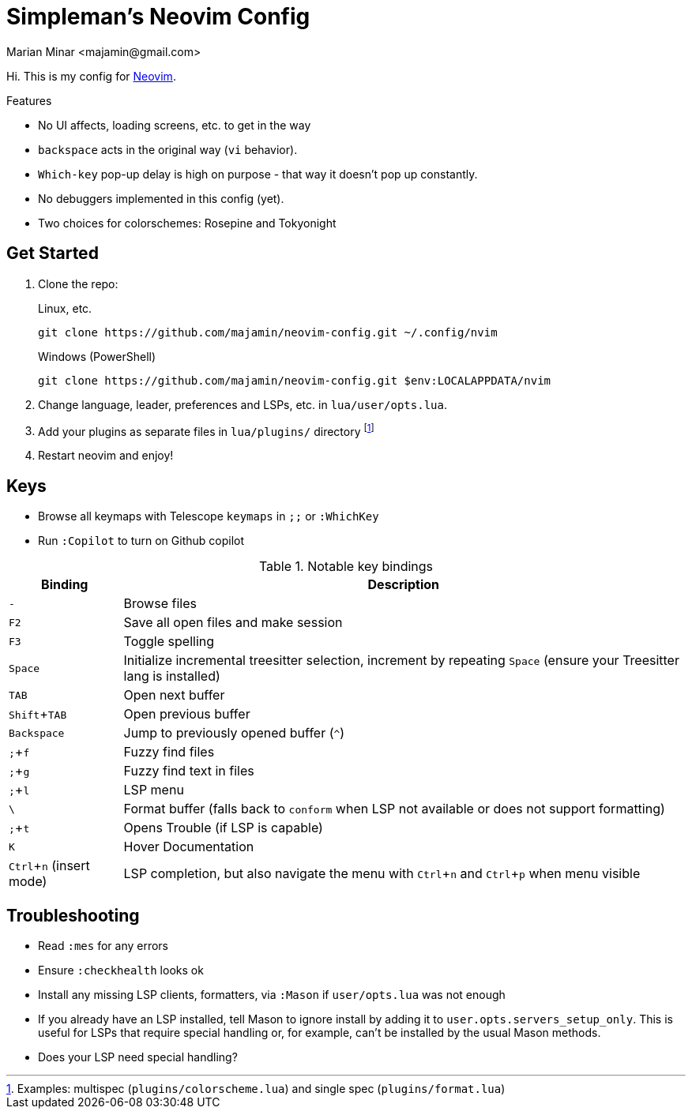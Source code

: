 = Simpleman's Neovim Config
:author: Marian Minar <majamin@gmail.com>
:experimental:
:icons: font
:leader: ;
:source-highlighter: rouge

Hi. This is my config for http://neovim.io[Neovim].

.Features
[sidebar]
--
* No UI affects, loading screens, etc. to get in the way
* `backspace` acts in the original way (`vi` behavior).
* `Which-key` pop-up delay is high on purpose - that way it doesn't pop up constantly.
* No debuggers implemented in this config (yet).
* Two choices for colorschemes: Rosepine and Tokyonight
--

== Get Started

. Clone the repo:
+
.Linux, etc.
[source,sh]
----
git clone https://github.com/majamin/neovim-config.git ~/.config/nvim
----
+
.Windows (PowerShell)
[source,sh]
----
git clone https://github.com/majamin/neovim-config.git $env:LOCALAPPDATA/nvim
----
. Change language, leader, preferences and LSPs, etc. in `lua/user/opts.lua`.
. Add your plugins as separate files in `lua/plugins/` directory footnote:[Examples: multispec (`plugins/colorscheme.lua`) and single spec (`plugins/format.lua`)]
. Restart neovim and enjoy!

== Keys

[sidebar]
--
[TIP]
* Browse all keymaps with Telescope `keymaps` in kbd:[{leader}{leader}] or `:WhichKey`
* Run `:Copilot` to turn on Github copilot
--

.Notable key bindings
[%autowidth,cols="1,1",options="header"]
|===
| Binding
| Description

a| kbd:[-]
a| Browse files

a| kbd:[F2]
a| Save all open files and make session

a| kbd:[F3]
a| Toggle spelling

a| kbd:[Space]
a| Initialize incremental treesitter selection, increment by repeating kbd:[Space] (ensure your Treesitter lang is installed)

a| kbd:[TAB]
a| Open next buffer

a| kbd:[Shift + TAB]
a| Open previous buffer

a| kbd:[Backspace]
a| Jump to previously opened buffer (kbd:[^])

a| kbd:[{leader} + f]
a| Fuzzy find files

a| kbd:[{leader} + g]
a| Fuzzy find text in files

a| kbd:[{leader} + l]
a| LSP menu

a| kbd:[\ ]
a| Format buffer (falls back to `conform` when LSP not available or does not support formatting)

a| kbd:[{leader} + t]
a| Opens Trouble (if LSP is capable)

a| kbd:[K]
a| Hover Documentation

a| kbd:[Ctrl + n] (insert mode)
a| LSP completion, but also navigate the menu with kbd:[Ctrl + n] and kbd:[Ctrl + p] when menu visible

|===

== Troubleshooting

* Read `:mes` for any errors
* Ensure `:checkhealth` looks ok
* Install any missing LSP clients, formatters, via `:Mason` if `user/opts.lua` was not enough
* If you already have an LSP installed, tell Mason to ignore install by adding
  it to `user.opts.servers_setup_only`. This is useful for LSPs that require
  special handling or, for example, can't be installed by the usual Mason
  methods.
* Does your LSP need special handling?
